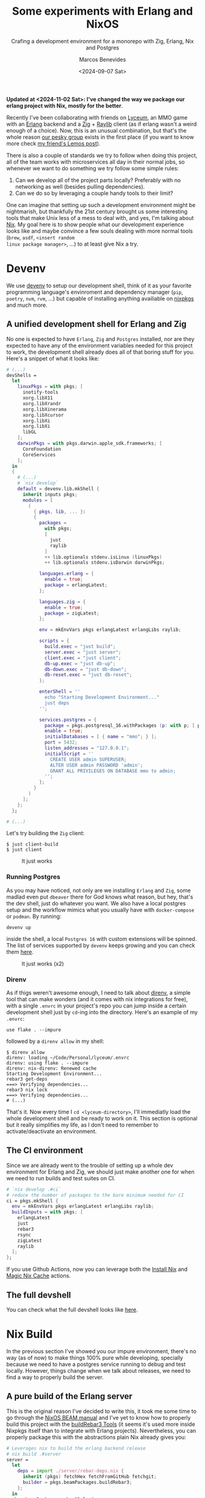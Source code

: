 #+TITLE: Some experiments with Erlang and NixOS
#+SUBTITLE: Crafing a development environment for a monorepo with Zig, Erlang, Nix and Postgres
#+AUTHOR: Marcos Benevides
#+DATE: <2024-09-07 Sat> 

*Updated at <2024-11-02 Sat>: I've changed the way we package our erlang
project with Nix, mostly for the better*.

Recently I've been collaborating with friends on [[https://github.com/Dr-Nekoma/lyceum][Lyceum]], an MMO game with an
[[https://www.erlang.org/][Erlang]] backend and a [[https://ziglang.org/][Zig]] + [[https://www.raylib.com/][Raylib]] client (as if erlang wasn't a weird enough of
a choice). Now, this is an unusual combination, but that's the whole reason [[https://github.com/Dr-Nekoma][our
pesky group]] exists in the first place (if you want to know more check [[https://duing.dev/posts/beyondhackers/][my
friend's Lemos post]]).

There is also a couple of standards we try to follow when doing this project, all
of the team works with microservices all day in their normal jobs, so whenever
we want to do something we try follow some simple rules:

1. Can we develop all of the project parts locally? Preferably with no
   networking as well (besides pulling dependencies).
2. Can we do so by leveraging a couple handy tools to their limit?

One can imagine that setting up such a development environment might be
nightmarish, but thankfully the 21st century brought us some interesting tools
that make Unix less of a mess to deal with, and yes, I'm talking about [[https://nixos.org/][Nix]]. My
goal here is to show people what our development experience looks like and maybe
convince a few souls dealing with more normal tools (~brew~, ~asdf~, ~<insert random
linux package manager>~, ...) to at least give Nix a try.

* Devenv

We use [[https://devenv.sh/][devenv]] to setup our development shell, think of it as your favorite
programming language's envinroment and dependency manager (~pip~, ~poetry~, ~nvm~,
~rvm~, ...) but capable of installing anything availiable on [[https://search.nixos.org/packages][nixpkgs]] and
much more.

** A unified development shell for Erlang and Zig

No one is expected to have ~Erlang~, ~Zig~ and ~Postgres~ installed, nor are they
expected to have any of the environment variables needed for this project to
work, the development shell already does all of that boring stuff for
you. Here's a snippet of what it looks like:

#+BEGIN_SRC nix
  # (...)
  devShells =
    let
      linuxPkgs = with pkgs; [
        inotify-tools
        xorg.libX11
        xorg.libXrandr
        xorg.libXinerama
        xorg.libXcursor
        xorg.libXi
        xorg.libXi
        libGL
      ];
      darwinPkgs = with pkgs.darwin.apple_sdk.frameworks; [
        CoreFoundation
        CoreServices
      ];
    in
    {
      # (...)
      # `nix develop`
      default = devenv.lib.mkShell {
        inherit inputs pkgs;
        modules = [
          (
            { pkgs, lib, ... }:
            {
              packages =
                with pkgs;
                [
                  just
                  raylib
                ]
                ++ lib.optionals stdenv.isLinux (linuxPkgs)
                ++ lib.optionals stdenv.isDarwin darwinPkgs;

              languages.erlang = {
                enable = true;
                package = erlangLatest;
              };

              languages.zig = {
                enable = true;
                package = zigLatest;
              };

              env = mkEnvVars pkgs erlangLatest erlangLibs raylib;

              scripts = {
                build.exec = "just build";
                server.exec = "just server";
                client.exec = "just client";
                db-up.exec = "just db-up";
                db-down.exec = "just db-down";
                db-reset.exec = "just db-reset";
              };

              enterShell = ''
                echo "Starting Development Environment..."
                just deps
              '';

              services.postgres = {
                package = pkgs.postgresql_16.withPackages (p: with p; [ p.periods ]);
                enable = true;
                initialDatabases = [ { name = "mmo"; } ];
                port = 5432;
                listen_addresses = "127.0.0.1";
                initialScript = ''
                  CREATE USER admin SUPERUSER;
                  ALTER USER admin PASSWORD 'admin';
                  GRANT ALL PRIVILEGES ON DATABASE mmo to admin;
                '';
              };
            }
          )
        ];
      };
    };

  # (...)
#+END_SRC

Let's try building the ~Zig~ client:

#+BEGIN_SRC shell
  $ just client-build
  $ just client
#+END_SRC


#+CAPTION: It just works
#+NAME:   fig:lyceum-client
#+ATTR_HTML: :width 50% :height 50% :align center
[[file:../static/img/some_experiments_with_nix_and_erlang/00_lyceum_client.png]]

*** Running Postgres

As you may have noticed, not only are we installing ~Erlang~ and ~Zig~, some
madlad even put ~dbeaver~ there for God knows what reason, but hey, that's the dev
shell, just do whatever you want. We also have a local postgres setup and the
workflow mimics what you usually have with ~docker-compose~ or ~podman~. By running:

#+BEGIN_SRC shell
  devenv up
#+END_SRC

inside the shell, a local ~Postgres 16~ with custom extensions will be
spinned. The list of services supported by ~devenv~ keeps growing and you can
check them [[https://devenv.sh/services/#supported-services][here]].

#+CAPTION: It just works (x2)
#+NAME:   fig:lyceum-client
#+ATTR_HTML: :width 50% :height 50% :align center
[[file:../static/img/some_experiments_with_nix_and_erlang/01_postgres.png]]

*** Direnv

As if thigs weren't awesome enough, I need to talk about [[https://direnv.net/][direnv]], a simple tool
that can make wonders (and it comes with nix integrations for free), with a
single ~.envrc~ in your project's repo you can jump inside a certain development
shell just by ~cd~-ing into the directory. Here's an example of my
~.envrc~:

#+BEGIN_SRC
use flake . --impure
#+END_SRC

followed by a ~direnv allow~ in my shell:

#+BEGIN_SRC shell
  $ direnv allow   
  direnv: loading ~/Code/Personal/lyceum/.envrc                                                                                                                   
  direnv: using flake . --impure
  direnv: nix-direnv: Renewed cache
  Starting Development Environment...
  rebar3 get-deps
  ===> Verifying dependencies...
  rebar3 nix lock
  ===> Verifying dependencies...
  # (...)
#+END_SRC

That's it. Now every time I ~cd <lyceum-directory>~, I'll immediatly load the
whole development shell and be ready to work on it. This section is optional but
it really simplifies my life, as I don't need to remember to activate/deactivate
an environment.

** The CI environment

Since we are already went to the trouble of setting up a whole dev environment
for Erlang and Zig, we should just make another one for when we need to run
builds and test suites on CI.

#+BEGIN_SRC nix
   # `nix develop .#ci`
   # reduce the number of packages to the bare minimum needed for CI
   ci = pkgs.mkShell {
     env = mkEnvVars pkgs erlangLatest erlangLibs raylib;
     buildInputs = with pkgs; [
       erlangLatest
       just
       rebar3
       rsync
       zigLatest
       raylib
     ];
   };
#+END_SRC

If you use Github Actions, now you can leverage both the [[https://github.com/cachix/install-nix-action][Install Nix]] and [[https://github.com/DeterminateSystems/magic-nix-cache][Magic
Nix Cache]] actions.

** The full devshell

You can check what the full devshell looks like [[https://github.com/Dr-Nekoma/lyceum/blob/master/flake.nix][here]].

* Nix Build

In the previous section I've showed you our impure environment, there's no way
(as of now) to make things 100% pure while developing, specially because we need
to have a postgres service running to debug and test locally. However, things
change when we talk about releases, we need to find a way to properly build the
server.

** A pure build of the Erlang server

This is the original reason I've decided to write this, it took me some time to
go through the [[https://nixos.org/manual/nixpkgs/stable/#sec-beam][NixOS BEAM manual]] and I've yet to know how to properly build this
project with the [[https://nixos.org/manual/nixpkgs/stable/#build-tools-rebar3][buildRebar3 Tools]] (it seems it's used more inside Nixpkgs
itself than to integrate with Erlang projects). Nevertheless, you can properly
package this with the abstractions plain Nix already gives you:

#+BEGIN_SRC nix
  # Leverages nix to build the erlang backend release
  # nix build .#server
  server =
    let
      deps = import ./server/rebar-deps.nix { 
        inherit (pkgs) fetchHex fetchFromGitHub fetchgit;
        builder = pkgs.beamPackages.buildRebar3;
      };
    in
    pkgs.beamPackages.rebar3Relx {
      pname = erl_app;
      version = "0.1.0";
      root = ./server;
      src = pkgs.lib.cleanSource ./server;
      releaseType = "release";
      profile = "prod";
      beamDeps = builtins.attrValues deps;
    };
#+END_SRC

This is a derivation, a meta-package, a recipe containing every step and every
dependecy I need to satisfy and properly build our server. Now, as for the
~deps.nix~ file, it was auto-generated with [[https://github.com/erlang-nix/rebar3_nix][rebar3-nix]], which itself has a ~rebar3~
plugin. So everytime someone adds a BEAM dependency in our current flow, we
automatically generate a nix lockfile to match the rebar3 lockfile as
well. Here's what we needed to add in our ~rebar3~ config to benefit from the Nix
integration:

#+BEGIN_SRC
{plugins, [
    { rebar3_nix, ".*", {git, "https://github.com/erlang-nix/rebar3_nix.git", {tag, "v0.1.1"}}}
]}.
#+END_SRC

now let's see if this really works:

#+BEGIN_SRC shell
  $ nix build .#server
  # (...)
  # We now have a `result` directory in the project's root...
  $ ls ./result/
  bin  database  erts-13.2.2.10  lib  releases
  # Now try running the server we've just build and...
  $ ./result/bin/server foreground
  Exec: /nix/store/cm6vsbfls41q6s5ms4y2gfnxvmx1qzfq-server/erts-13.2.2.10/bin/erlexec -noinput +Bd -boot /nix/store/cm6vsbfls41q6s5ms4y2gfnxvmx1qzfq-server/releases/0.0.1/start -mode embedded -boot_var SYSTEM_LIB_DIR /nix/store/cm6vsbfls41q6s5ms4y2gfnxvmx1qzfq-server/lib -config /nix/store/cm6vsbfls41q6s5ms4y2gfnxvmx1qzfq-server/releases/0.0.1/sys.config -args_file /nix/store/cm6vsbfls41q6s5ms4y2gfnxvmx1qzfq-server/releases/0.0.1/vm.args -- foreground
  Root: /nix/store/cm6vsbfls41q6s5ms4y2gfnxvmx1qzfq-server
  /nix/store/cm6vsbfls41q6s5ms4y2gfnxvmx1qzfq-server
  Connecting to: "127.0.0.1"
  Connected to "127.0.0.1" with USER = "admin"
  Finding migration scripts... 
  Migration Path: "/nix/store/cm6vsbfls41q6s5ms4y2gfnxvmx1qzfq-server/database/migrations"
  Running DB migrations.
  Migrations completed successfully.
  # (...) it works
#+END_SRC

* Containers

There is a treasure trove of examples in [[https://github.com/NixOS/nixpkgs/blob/master/pkgs/build-support/docker/examples.nix#L218][Nixpkgs]], I've decided to go with the
**simplest** one. This what a container for the backend looks like in Nix:

#+BEGIN_SRC nix
  # nix build .#dockerImage
  dockerImage = pkgs.dockerTools.buildLayeredImage {
    name = erl_app;
    tag = "latest";
    created = "now";
    # This will copy the compiled erlang release to the image
    contents = [
      server
      pkgs.coreutils
      pkgs.gawk
      pkgs.gnugrep
      pkgs.openssl
    ];
    config = {
      Volumes = {
        "/opt/${erl_app}/etc" = {};
        "/opt/${erl_app}/data" = {};
        "/opt/${erl_app}/log" = {};
      };
      WorkingDir = "/opt/${erl_app}";
      Cmd = [
        "${server}/bin/${erl_app}"
        "foreground"
      ];
      Env = [
        "ERL_DIST_PORT=8080"
        "ERL_AFLAGS=\"-kernel shell_history enabled\""
        "NODE_NAME=${erl_app}"
      ];
      ExposedPorts = {
        "4369/tcp" = {};
        "4369/ucp" = {};
        "8080/tcp" = {};
        "8080/udp" = {};
      };
    };
  };

#+END_SRC

It doesn't really look like most Dockerfiles you see around the net. Notice that
I'm using the ~server~ derivation from the previous step, the hard work required
to make it work the first time is immediatly rewarded because now we can keep
composing the previous solutions into more complex flows. To test this, let's
build the image:

#+BEGIN_SRC shell
  $ nix build .#dockerImage
  # Now load the build image in docker (or podman)
  $ docker load < ./result
  # Make sure you have `devenv up` running
  $ docker container run --network=host --rm lyceum:latest
  Exec: /nix/store/vwnrgsah54qf9ca0ax921061b6sm1km9-server/erts-13.2.2.10/bin/erlexec -noinput +Bd -boot /nix/store/vwnrgsah54qf9ca0ax921061b6sm1km9-server/releases/0.0.1/start -mode embedded -boot_var SYSTEM_LIB_DIR /nix/store/vwnrgsah54qf9ca0ax921061b6sm1km9-server/lib -config /nix/store/vwnrgsah54qf9ca0ax921061b6sm1km9-server/releases/0.0.1/sys.config -args_file /nix/store/vwnrgsah54qf9ca0ax921061b6sm1km9-server/releases/0.0.1/vm.args -- foreground
  Root: /nix/store/vwnrgsah54qf9ca0ax921061b6sm1km9-server
  /nix/store/vwnrgsah54qf9ca0ax921061b6sm1km9-server
  server[1] Starting up
  Connecting to: "127.0.0.1"
  Connected to "127.0.0.1" with USER = "admin"
  Finding migration scripts... 
  Migration Path: "/nix/store/vwnrgsah54qf9ca0ax921061b6sm1km9-server/database/migrations"
  Running DB migrations.
  Migrations completed successfully.
  # (...)
#+END_SRC

* Conclusion

As I wanted to show here, we've used Nix all the way from defining a common
development environment for the developers, reused some of the stuff in CI, to
later repurpose some of the flows for pure builds, that later got shoved into
our containers, all by leveraging the **same tool**. I wish modern devops was more
about that, but it seems it'll take time for people to realize that
**immutability**, **composition** and **functional programming** can go hand in hand
and give us a better experience than one can find in most other solutions (built
by trillion dollar companies who want you to manage infra with YAML). Luckilly,
Nix is [[https://www.youtube.com/watch?v=FJVFXsNzYZQ][gaining some traction]] and more people are talking about it.

I've been using it for the past 6 years in my workstations and don't regret
doing so, its a tool worth learning (and there's still so much to learn about
it), it makes my life dealing with Unix systems less painfull.

** TODO

There is still much to do, and it can be left for a part II later.

- [ ] I have yet to learn how to deploy a production-ready erlang system. Add
  [cite:@cesarini2016designing] to my readlist.
- [ ] Properly build the client, it seems that [[https://github.com/nix-community/zon2nix][non2nix]] breaks with the [[https://github.com/nix-community/zon2nix/issues/6][format for
  zon files]], I'm not familiar with Zig toolig and ill take a look at this later

#+print_bibliography: 
